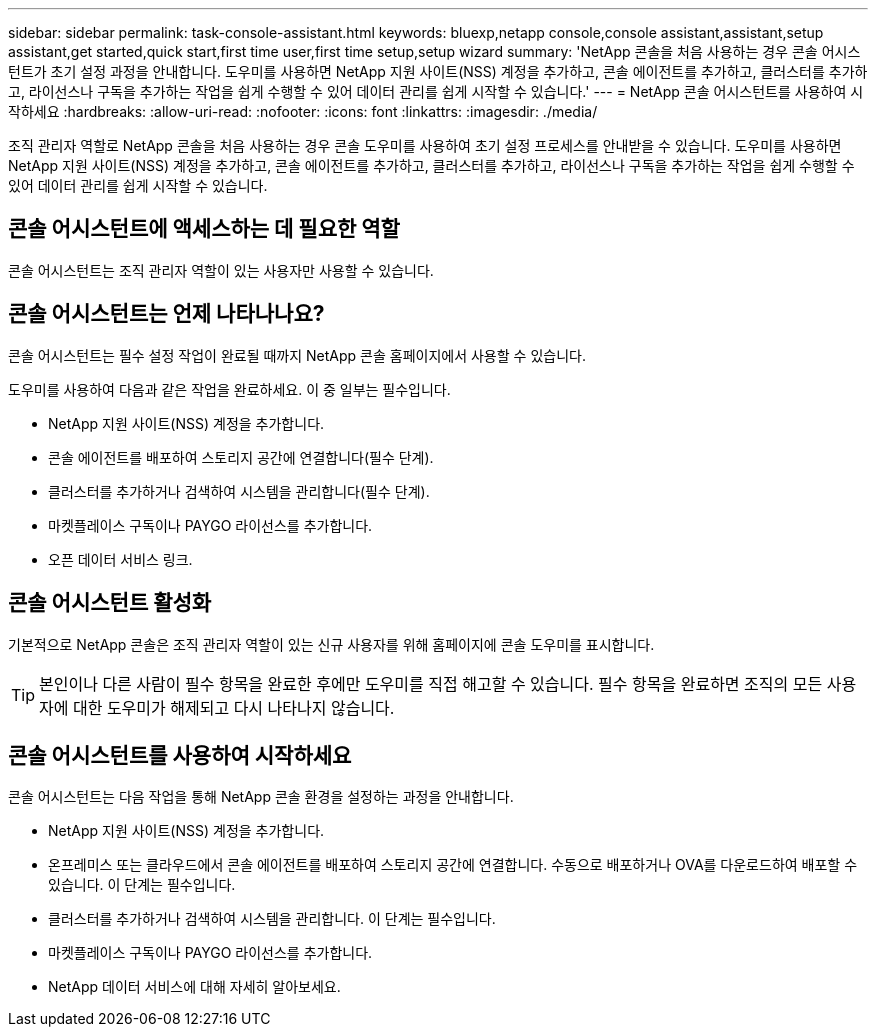 ---
sidebar: sidebar 
permalink: task-console-assistant.html 
keywords: bluexp,netapp console,console assistant,assistant,setup assistant,get started,quick start,first time user,first time setup,setup wizard 
summary: 'NetApp 콘솔을 처음 사용하는 경우 콘솔 어시스턴트가 초기 설정 과정을 안내합니다.  도우미를 사용하면 NetApp 지원 사이트(NSS) 계정을 추가하고, 콘솔 에이전트를 추가하고, 클러스터를 추가하고, 라이선스나 구독을 추가하는 작업을 쉽게 수행할 수 있어 데이터 관리를 쉽게 시작할 수 있습니다.' 
---
= NetApp 콘솔 어시스턴트를 사용하여 시작하세요
:hardbreaks:
:allow-uri-read: 
:nofooter: 
:icons: font
:linkattrs: 
:imagesdir: ./media/


[role="lead"]
조직 관리자 역할로 NetApp 콘솔을 처음 사용하는 경우 콘솔 도우미를 사용하여 초기 설정 프로세스를 안내받을 수 있습니다.  도우미를 사용하면 NetApp 지원 사이트(NSS) 계정을 추가하고, 콘솔 에이전트를 추가하고, 클러스터를 추가하고, 라이선스나 구독을 추가하는 작업을 쉽게 수행할 수 있어 데이터 관리를 쉽게 시작할 수 있습니다.



== 콘솔 어시스턴트에 액세스하는 데 필요한 역할

콘솔 어시스턴트는 조직 관리자 역할이 있는 사용자만 사용할 수 있습니다.



== 콘솔 어시스턴트는 언제 나타나나요?

콘솔 어시스턴트는 필수 설정 작업이 완료될 때까지 NetApp 콘솔 홈페이지에서 사용할 수 있습니다.

도우미를 사용하여 다음과 같은 작업을 완료하세요. 이 중 일부는 필수입니다.

* NetApp 지원 사이트(NSS) 계정을 추가합니다.
* 콘솔 에이전트를 배포하여 스토리지 공간에 연결합니다(필수 단계).
* 클러스터를 추가하거나 검색하여 시스템을 관리합니다(필수 단계).
* 마켓플레이스 구독이나 PAYGO 라이선스를 추가합니다.
* 오픈 데이터 서비스 링크.




== 콘솔 어시스턴트 활성화

기본적으로 NetApp 콘솔은 조직 관리자 역할이 있는 신규 사용자를 위해 홈페이지에 콘솔 도우미를 표시합니다.


TIP: 본인이나 다른 사람이 필수 항목을 완료한 후에만 도우미를 직접 해고할 수 있습니다.  필수 항목을 완료하면 조직의 모든 사용자에 대한 도우미가 해제되고 다시 나타나지 않습니다.



== 콘솔 어시스턴트를 사용하여 시작하세요

콘솔 어시스턴트는 다음 작업을 통해 NetApp 콘솔 환경을 설정하는 과정을 안내합니다.

* NetApp 지원 사이트(NSS) 계정을 추가합니다.
* 온프레미스 또는 클라우드에서 콘솔 에이전트를 배포하여 스토리지 공간에 연결합니다.  수동으로 배포하거나 OVA를 다운로드하여 배포할 수 있습니다.  이 단계는 필수입니다.
* 클러스터를 추가하거나 검색하여 시스템을 관리합니다.  이 단계는 필수입니다.
* 마켓플레이스 구독이나 PAYGO 라이선스를 추가합니다.
* NetApp 데이터 서비스에 대해 자세히 알아보세요.

